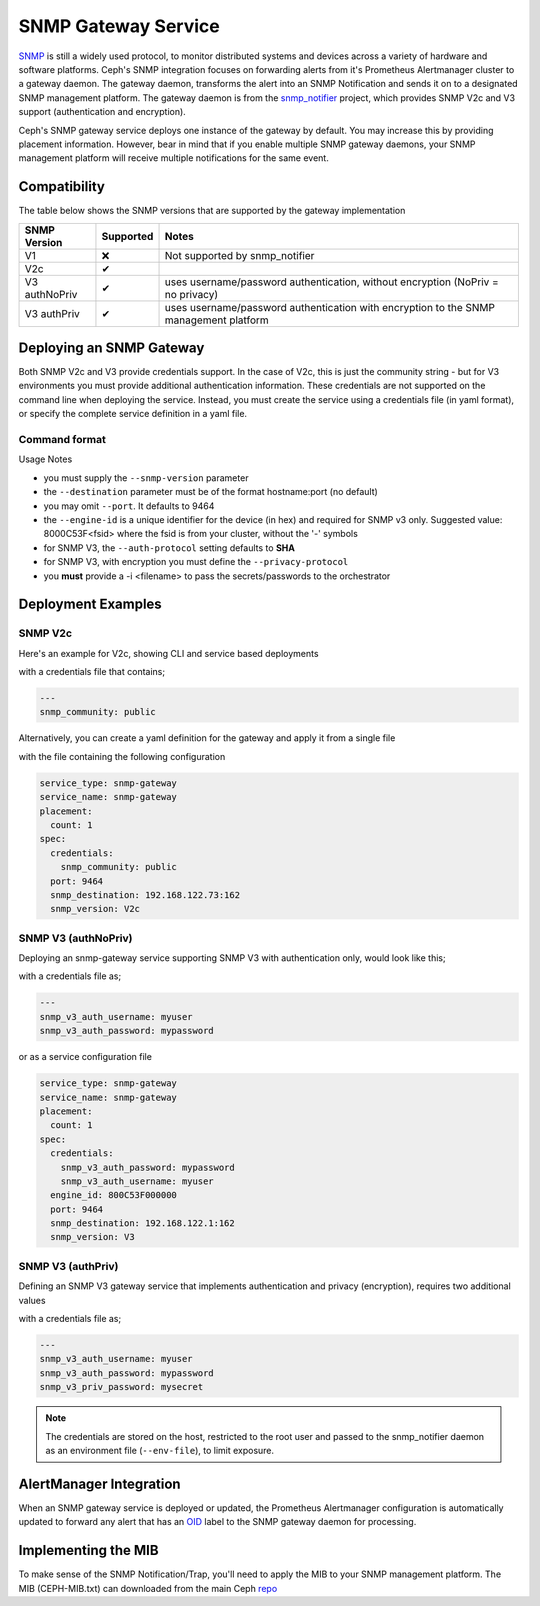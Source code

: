 ====================
SNMP Gateway Service
====================

SNMP_ is still a widely used protocol, to monitor distributed systems and devices across a variety of hardware
and software platforms. Ceph's SNMP integration focuses on forwarding alerts from it's Prometheus Alertmanager
cluster to a gateway daemon. The gateway daemon, transforms the alert into an SNMP Notification and sends
it on to a designated SNMP management platform. The gateway daemon is from the snmp_notifier_ project,
which provides SNMP V2c and V3 support (authentication and encryption).

Ceph's SNMP gateway service deploys one instance of the gateway by default. You may increase this
by providing placement information. However, bear in mind that if you enable multiple SNMP gateway daemons,
your SNMP management platform will receive multiple notifications for the same event.

.. _SNMP: https://en.wikipedia.org/wiki/Simple_Network_Management_Protocol
.. _snmp_notifier: https://github.com/maxwo/snmp_notifier

Compatibility
=============
The table below shows the SNMP versions that are supported by the gateway implementation

================ =========== ===============================================
 SNMP Version     Supported  Notes
================ =========== ===============================================
 V1                  ❌      Not supported by snmp_notifier
 V2c                  ✔
 V3 authNoPriv        ✔      uses username/password authentication, without
                             encryption (NoPriv = no privacy)
 V3 authPriv          ✔      uses username/password authentication with
                             encryption to the SNMP management platform
================ =========== ===============================================


Deploying an SNMP Gateway
=========================
Both SNMP V2c and V3 provide credentials support. In the case of V2c, this is just the community string - but for V3
environments you must provide additional authentication information. These credentials are not supported on the command
line when deploying the service. Instead, you must create the service using a credentials file (in yaml format), or
specify the complete service definition in a yaml file.

Command format
--------------

.. prompt:: bash #

   ceph orch apply snmp-gateway <snmp_version:V2c|V3> <destination> [<port:int>] [<engine_id>] [<auth_protocol: MD5I|SHA>] [<privacy_protocol:DES|AES>] [<placement>] ...


Usage Notes

- you must supply the ``--snmp-version`` parameter
- the ``--destination`` parameter must be of the format hostname:port (no default)
- you may omit ``--port``. It defaults to 9464
- the ``--engine-id`` is a unique identifier for the device (in hex) and required for SNMP v3 only.
  Suggested value: 8000C53F<fsid> where the fsid is from your cluster, without the '-' symbols
- for SNMP V3, the ``--auth-protocol`` setting defaults to **SHA**
- for SNMP V3, with encryption you must define the ``--privacy-protocol``
- you **must** provide a -i <filename> to pass the secrets/passwords to the orchestrator

Deployment Examples
===================

SNMP V2c
--------
Here's an example for V2c, showing CLI and service based deployments

.. prompt:: bash #

   ceph orch apply snmp-gateway --port 9464 --snmp_version=V2c --destination=192.168.122.73:162 -i ./snmp_creds.yaml

with a credentials file that contains;

.. code-block:: yaml

   ---
   snmp_community: public

Alternatively, you can create a yaml definition for the gateway and apply it from a single file

.. prompt:: bash #

   ceph orch apply -i snmp-gateway.yml

with the file containing the following configuration

.. code-block:: yaml

    service_type: snmp-gateway
    service_name: snmp-gateway
    placement:
      count: 1
    spec:
      credentials:
        snmp_community: public
      port: 9464
      snmp_destination: 192.168.122.73:162
      snmp_version: V2c


SNMP V3 (authNoPriv)
--------------------
Deploying an snmp-gateway service supporting SNMP V3 with authentication only, would look like this;

.. prompt:: bash #

   ceph orch apply snmp-gateway --snmp-version=V3 --engine-id=800C53F000000 --destination=192.168.122.1:162 -i ./snmpv3_creds.yml

with a credentials file as;

.. code-block:: yaml

   ---
   snmp_v3_auth_username: myuser
   snmp_v3_auth_password: mypassword

or as a service configuration file

.. code-block:: yaml

   service_type: snmp-gateway
   service_name: snmp-gateway
   placement:
     count: 1
   spec:
     credentials:
       snmp_v3_auth_password: mypassword
       snmp_v3_auth_username: myuser
     engine_id: 800C53F000000
     port: 9464
     snmp_destination: 192.168.122.1:162
     snmp_version: V3


SNMP V3 (authPriv)
------------------

Defining an SNMP V3 gateway service that implements authentication and privacy (encryption), requires two additional values

.. prompt:: bash #

   ceph orch apply snmp-gateway --snmp-version=V3 --engine-id=800C53F000000 --destination=192.168.122.1:162 --privacy-protocol=AES -i ./snmpv3_creds.yml

with a credentials file as;

.. code-block:: yaml

   ---
   snmp_v3_auth_username: myuser
   snmp_v3_auth_password: mypassword
   snmp_v3_priv_password: mysecret


.. note::

   The credentials are stored on the host, restricted to the root user and passed to the snmp_notifier daemon as
   an environment file (``--env-file``), to limit exposure.


AlertManager Integration
========================
When an SNMP gateway service is deployed or updated, the Prometheus Alertmanager configuration is automatically updated to forward any
alert that has an OID_ label to the SNMP gateway daemon for processing.

.. _OID: https://en.wikipedia.org/wiki/Object_identifier

Implementing the MIB
======================
To make sense of the SNMP Notification/Trap, you'll need to apply the MIB to your SNMP management platform. The MIB (CEPH-MIB.txt) can
downloaded from the main Ceph repo_

.. _repo: https://github.com/ceph/ceph/tree/master/monitoring/snmp
